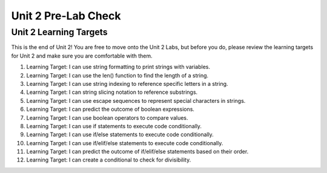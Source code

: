 .. qnum::
   :start: 1
   :prefix: ch02LC-

Unit 2 Pre-Lab Check
====================

Unit 2 Learning Targets
-----------------------

This is the end of Unit 2!  You are free to move onto the Unit 2 Labs, but before you do, please review the learning targets for Unit 2 and make sure you are comfortable with them.

1. Learning Target: I can use string formatting to print strings with variables.
2. Learning Target: I can use the len() function to find the length of a string.
3. Learning Target: I can use string indexing to reference specific letters in a string.
4. Learning Target: I can string slicing notation to reference substrings.
5. Learning Target: I can use escape sequences to represent special characters in strings.
6. Learning Target: I can predict the outcome of boolean expressions.
7. Learning Target: I can use boolean operators to compare values.
8. Learning Target: I can use if statements to execute code conditionally.
9. Learning Target: I can use if/else statements to execute code conditionally.
10. Learning Target: I can use if/elif/else statements to execute code conditionally.
11. Learning Target: I can predict the outcome of if/elif/else statements based on their order.
12. Learning Target: I can create a conditional to check for divisibility.